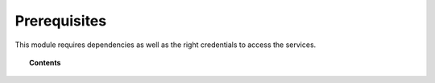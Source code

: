 .. Copyright (C) 2015, Wazuh, Inc.

.. meta::
  :description: Learn what you need to install and configure the Wazuh module to monitor Azure activity and services in this section of the Wazuh documentation.

.. _azure_prerequisites:

Prerequisites
=============

This module requires dependencies as well as the right credentials to access the services.

.. topic:: Contents

    .. toctree::
       :maxdepth: 2

       dependencies
       credentials
       considerations

